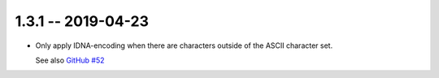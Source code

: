 1.3.1 -- 2019-04-23
-------------------

- Only apply IDNA-encoding when there are characters
  outside of the ASCII character set.

  See also `GitHub #52`_

.. links

.. _GitHub #52:
    https://github.com/python-hyper/rfc3986/pull/52
